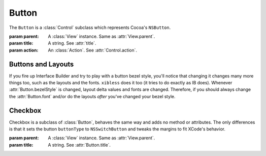 Button
======

The ``Button`` is a :class:`Control` subclass which represents Cocoa's ``NSButton``.

.. class:: Button(parent, title[, action=None])

    :param parent: A :class:`View` instance. Same as :attr:`View.parent`.
    :param title: A string. See :attr:`title`.
    :param action: An :class:`Action`. See :attr:`Control.action`.
    
    .. attribute:: buttonType
    
        :ref:`Cocoa constant <literal-consts>`. The type of the button. Equivalent to
        ``[self buttonType]``. Use with ``NSButtonType`` constants.
    
    .. attribute:: bezelStyle
    
        :ref:`Cocoa constant <literal-consts>`. The style of the button. Equivalent to
        ``[self bezelStyle]``. Use with ``NSBezelStyle`` constants.
    
    .. attribute:: title
        
        *String*. The text on the button. Equivalent to ``[self title]``.
    
    .. attribute:: font
        
        :class:`Font`. The font of the button. Equivalent to ``[self font]``.
    
    .. attribute:: state
        
        :ref:`Cocoa constant <literal-consts>`. Equivalent to ``[self state]``.
    
    .. attribute:: shortcut
        
        A string that represent the keyboard shortcut that triggers the button. This string has the
        format "modifiers+letter", for example, "cmd+f". Available modifiers are "cmd", "ctrl",
        "alt" and "shift".
        
        Some special characters are supported through special identifiers. The list of supported
        identifiers is :ref:`there <shortcut-key-consts>`. For example, if you want a shortcut that
        is activated on cmd+<up arrow>, your shorcut would be ``cmd+arrowup``.
    
    .. attribute:: image
        
        *String*. The name of an image for the button. Equivalent to ``[self image]``.
    
    .. attribute:: imagePosition
        
        :ref:`Cocoa constant <literal-consts>`. Equivalent to ``[self imagePosition]``.
        Use with ``NSCellImagePosition`` constants.


Buttons and Layouts
-------------------

If you fire up Interface Builder and try to play with a button bezel style, you'll notice that
changing it changes many more things too, such as the layouts and the fonts. ``xibless`` does it
too (it tries to do exactly as IB does). Whenever :attr:`Button.bezelStyle` is changed, layout
delta values and fonts are changed. Therefore, if you should always change the :attr:`Button.font`
and/or do the layouts *after* you've changed your bezel style.
    
Checkbox
--------

Checkbox is a subclass of :class:`Button`, behaves the same way and adds no method or attributes.
The only differences is that it sets the button ``buttonType`` to ``NSSwitchButton`` and tweaks
the margins to fit XCode's behavior.

.. class:: Checkbox(parent, title)
    
    :param parent: A :class:`View` instance. Same as :attr:`View.parent`.
    :param title: A string. See :attr:`Button.title`.
